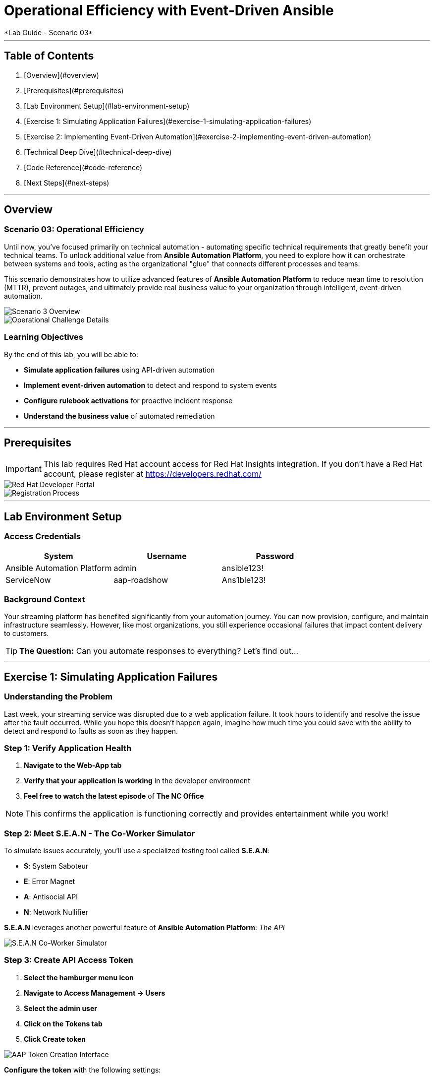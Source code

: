 # Operational Efficiency with Event-Driven Ansible
*Lab Guide - Scenario 03*

---

## Table of Contents

1. [Overview](#overview)
2. [Prerequisites](#prerequisites)
3. [Lab Environment Setup](#lab-environment-setup)
4. [Exercise 1: Simulating Application Failures](#exercise-1-simulating-application-failures)
5. [Exercise 2: Implementing Event-Driven Automation](#exercise-2-implementing-event-driven-automation)
6. [Technical Deep Dive](#technical-deep-dive)
7. [Code Reference](#code-reference)
8. [Next Steps](#next-steps)

---

## Overview

### Scenario 03: Operational Efficiency

Until now, you've focused primarily on technical automation - automating specific technical requirements that greatly benefit your technical teams. To unlock additional value from **Ansible Automation Platform**, you need to explore how it can orchestrate between systems and tools, acting as the organizational "glue" that connects different processes and teams.

This scenario demonstrates how to utilize advanced features of **Ansible Automation Platform** to reduce mean time to resolution (MTTR), prevent outages, and ultimately provide real business value to your organization through intelligent, event-driven automation.

[role="border"]
image::scenario3.png[Scenario 3 Overview]

[role="border"]
image::scenario0301.png[Operational Challenge Details]

### Learning Objectives

By the end of this lab, you will be able to:

* **Simulate application failures** using API-driven automation
* **Implement event-driven automation** to detect and respond to system events
* **Configure rulebook activations** for proactive incident response
* **Understand the business value** of automated remediation

---

## Prerequisites

[IMPORTANT]
====
This lab requires Red Hat account access for Red Hat Insights integration. If you don't have a Red Hat account, please register at https://developers.redhat.com/
====

[role="border"]
image::dev-redhat.png[Red Hat Developer Portal]

[role="border"]
image::reg-dev.png[Registration Process]

---

## Lab Environment Setup

### Access Credentials

[cols="1,1,1", options="header"]
|===
|System |Username |Password

|Ansible Automation Platform
|admin
|ansible123!

|ServiceNow
|aap-roadshow
|Ans1ble123!
|===

### Background Context

Your streaming platform has benefited significantly from your automation journey. You can now provision, configure, and maintain infrastructure seamlessly. However, like most organizations, you still experience occasional failures that impact content delivery to customers.

[TIP]
====
**The Question:** Can you automate responses to everything? Let's find out...
====

---

## Exercise 1: Simulating Application Failures

### Understanding the Problem

Last week, your streaming service was disrupted due to a web application failure. It took hours to identify and resolve the issue after the fault occurred. While you hope this doesn't happen again, imagine how much time you could save with the ability to detect and respond to faults as soon as they happen.

### **Step 1: Verify Application Health**

1. **Navigate to the Web-App tab**
2. **Verify that your application is working** in the developer environment
3. **Feel free to watch the latest episode** of *The NC Office*

[NOTE]
====
This confirms the application is functioning correctly and provides entertainment while you work!
====

### **Step 2: Meet S.E.A.N - The Co-Worker Simulator**

To simulate issues accurately, you'll use a specialized testing tool called **S.E.A.N**:

* **S**: System Saboteur
* **E**: Error Magnet  
* **A**: Antisocial API
* **N**: Network Nullifier

**S.E.A.N** leverages another powerful feature of **Ansible Automation Platform**: _The API_

[role="border"]
image::sean.png[S.E.A.N Co-Worker Simulator]

### **Step 3: Create API Access Token**

1. **Select the hamburger menu icon**
2. **Navigate to Access Management → Users**
3. **Select the admin user**
4. **Click on the Tokens tab**
5. **Click Create token**

[role="border"]
image::where-token.png[AAP Token Creation Interface]

**Configure the token** with the following settings:

[cols="1,2", options="header"]
|===
|Field |Value

|OAuth application
|Leave blank

|Description
|API Access Token

|Scope
|Write
|===

6. **Copy the generated token immediately**

[WARNING]
====
Store this token securely as it's required to authenticate S.E.A.N against the Ansible Automation Platform API. You won't be able to view it again after creation.
====

### **Step 4: Configure S.E.A.N**

1. **Navigate to the S.E.A.N tab**
2. **When prompted for the token**, right-click in the terminal and select "Paste"
3. **Enter your copied token**

Once authenticated, a menu of simulation options will appear.

[role="border"]
image::token-sean.png[S.E.A.N Token Input]

### **Step 5: Simulate Application Failure**

1. **Select option 1** to simulate web application configuration failure

[NOTE]
====
This will trigger an API call to Ansible Automation Platform, demonstrating how external systems can interact with your automation infrastructure.
====

### **Step 6: Monitor Automation Response**

1. **Navigate to the AAP tab**
2. **Go to Automation Execution → Jobs**
3. **Find the Ansible Job** titled *Break Web-Application*

[role="border"]
image::break-web.png[Break Web Application Job]

### **Step 7: Verify Application Failure**

1. **Once the job completes**, navigate to the Web-App tab
2. **Refresh the page**
3. **You should see an error message** indicating the service is no longer connecting

[role="border"]
image::broken-app.png[Broken Application Display]

### **Step 8: Restore Application**

1. **Return to the S.E.A.N tab**
2. **Select option 2** to restore the application configuration
3. **Verify the restoration** by checking:
   * Job status in Automation Execution → Jobs
   * Application availability in the Web-App tab

---

## Exercise 2: Implementing Event-Driven Automation

### Understanding Event-Driven Ansible

**S.E.A.N** has demonstrated how to break systems, but now you'll implement proactive automation to prevent future issues, saving time and money while allowing your technical team to rest easy.

### **Step 1: Access Automation Decisions**

1. **Navigate to the AAP tab**
2. **Select Automation Decisions**
3. **Click on Rulebook Activations**

[TIP]
====
Event-Driven Ansible uses rulebooks to listen for specific events on your infrastructure and automatically respond to them.
====

[role="border"]
image::rules.png[Rulebook Activations]

### **Step 2: Create Rulebook Activation**

1. **Click Create rulebook activation**
2. **Configure with the following details**:

[cols="1,2", options="header"]
|===
|Field |Value

|Name
|Web-App Event

|Description
|Rulebook to listen to configuration issues

|Organization
|Default

|Project
|Roadshow

|Rulebook
|Webapp.yml

|Decision Environment
|Web Server

|Credential
|AAP

|Restart Policy
|On failure
|===

3. **Click Create rulebook activation**
4. **Return to Rulebook Activations**
5. **Wait until the rulebook shows a Running state**

[role="border"]
image::web-app.png[Web App Rulebook Running]

### **Step 3: Understanding Event Monitoring**

Your **Ansible Automation Platform** is now listening to events from your application server. Every event generated on this server becomes a source of information for your automation platform.

[NOTE]
====
Currently, you're monitoring for httpd service failures, but this could be expanded to watch for any specific events you want to track.
====

### **Step 4: Test Automated Remediation**

1. **Navigate back to S.E.A.N**
2. **Select option 1 again** to break the application
3. **Immediately go to the AAP tab**
4. **Monitor Automation Execution → Jobs**

**You'll observe the following sequence:**

* ⚡ The *Break Web-Application* template is triggered
* ⚡ Within seconds of completion, the *Restore Web-Application* template automatically starts
* ⚡ The issue is fixed automatically, reducing downtime significantly

### **Step 5: Analyze Automated Response**

1. **Navigate into the Break Web-Application job run**
2. **Examine the job details**

[IMPORTANT]
====
**Key Insight:** You'll see that the httpd service was unable to restart after S.E.A.N made configuration changes. This failure is the trigger that Event-Driven Ansible used to automatically remediate the configuration and restore the service!
====

---

## Technical Deep Dive

### Event-Driven Architecture Benefits

#### Proactive Problem Resolution
* **Automatic detection** of service failures
* **Immediate remediation** without human intervention
* **Reduced mean time to resolution** (MTTR)

#### Business Value
* **Decreased downtime** and customer impact
* **Reduced operational overhead**
* **Improved service reliability** and availability

#### Scalability
* **Monitor multiple services** and applications
* **Implement complex remediation workflows**
* **Integrate with existing monitoring** and alerting systems

### API-Driven Automation

#### External System Integration
* **REST API enables** third-party tool integration
* **Secure token-based authentication**
* **Programmatic job execution** and monitoring

#### Use Cases
* **Incident response automation**
* **Integration with monitoring tools**
* **Custom application workflows**
* **DevOps pipeline integration**

---

## Code Reference

### Event-Driven Rulebook Example

```yaml
---
- name: Web Application Monitoring
  hosts: all
  sources:
    - ansible.eda.journald:
        hostname: "{{ ansible_host }}"
        port: 5140
        transport: tcp
  rules:
    - name: Restart httpd on failure
      condition: event.message is match(".*httpd.*failed.*")
      action:
        run_job_template:
          name: "Restore Web-Application"
          organization: "Default"
```

---


### Summary

You've successfully demonstrated how **Ansible Automation Platform** can transform reactive operations into proactive, intelligent automation. By combining API-driven automation with event-driven responses, you've created a system that:

* **Reduces MTTR** from hours to seconds
* **Prevents customer-impacting outages**
* **Frees technical teams** to focus on strategic initiatives
* **Provides measurable business value** through improved reliability

This foundation positions your organization to implement comprehensive operational automation that scales with your business needs.

